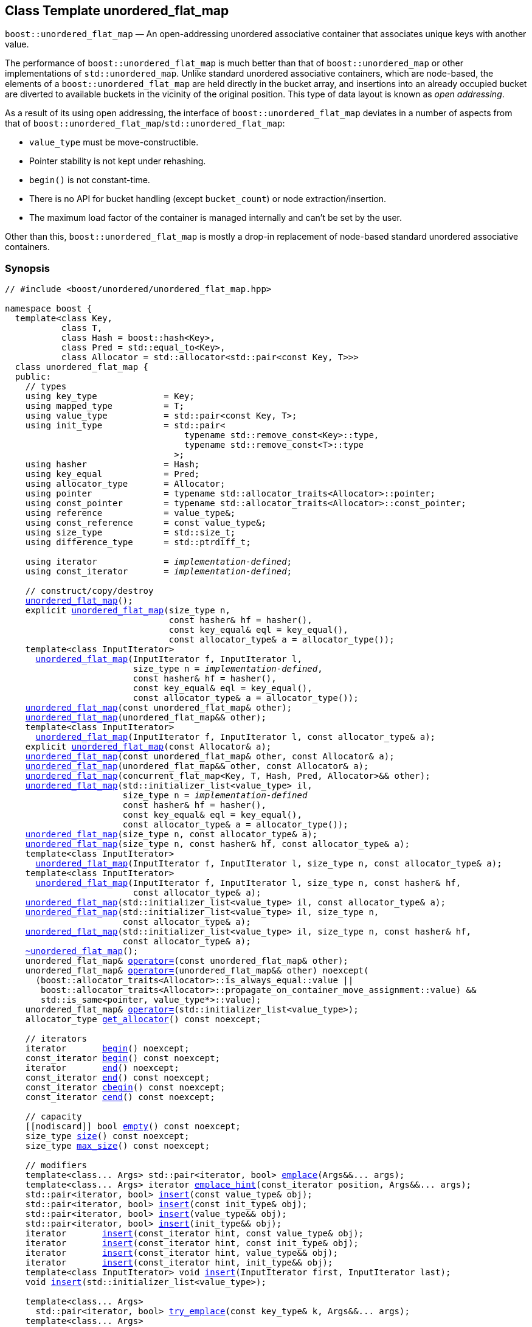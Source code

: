 [#unordered_flat_map]
== Class Template unordered_flat_map

:idprefix: unordered_flat_map_

`boost::unordered_flat_map` — An open-addressing unordered associative container that associates unique keys with another value.

The performance of `boost::unordered_flat_map` is much better than that of `boost::unordered_map`
or other implementations of `std::unordered_map`. Unlike standard unordered associative containers,
which are node-based, the elements of a `boost::unordered_flat_map` are held directly in the bucket
array, and insertions into an already occupied bucket are diverted to available buckets in the
vicinity of the original position. This type of data layout is known as _open addressing_.

As a result of its using open addressing, the interface of `boost::unordered_flat_map` deviates in
a number of aspects from that of `boost::unordered_flat_map`/`std::unordered_flat_map`: 

  - `value_type` must be move-constructible. 
  - Pointer stability is not kept under rehashing.
  - `begin()` is not constant-time.
  - There is no API for bucket handling (except `bucket_count`) or node extraction/insertion.
  - The maximum load factor of the container is managed internally and can't be set by the user.

Other than this, `boost::unordered_flat_map` is mostly a drop-in replacement of node-based standard
unordered associative containers.

=== Synopsis

[listing,subs="+macros,+quotes"]
-----
// #include <boost/unordered/unordered_flat_map.hpp>

namespace boost {
  template<class Key,
           class T,
           class Hash = boost::hash<Key>,
           class Pred = std::equal_to<Key>,
           class Allocator = std::allocator<std::pair<const Key, T>>>
  class unordered_flat_map {
  public:
    // types
    using key_type             = Key;
    using mapped_type          = T;
    using value_type           = std::pair<const Key, T>;
    using init_type            = std::pair<
                                   typename std::remove_const<Key>::type,
                                   typename std::remove_const<T>::type
                                 >;
    using hasher               = Hash;
    using key_equal            = Pred;
    using allocator_type       = Allocator;
    using pointer              = typename std::allocator_traits<Allocator>::pointer;
    using const_pointer        = typename std::allocator_traits<Allocator>::const_pointer;
    using reference            = value_type&;
    using const_reference      = const value_type&;
    using size_type            = std::size_t;
    using difference_type      = std::ptrdiff_t;

    using iterator             = _implementation-defined_;
    using const_iterator       = _implementation-defined_;

    // construct/copy/destroy
    xref:#unordered_flat_map_default_constructor[unordered_flat_map]();
    explicit xref:#unordered_flat_map_bucket_count_constructor[unordered_flat_map](size_type n,
                                const hasher& hf = hasher(),
                                const key_equal& eql = key_equal(),
                                const allocator_type& a = allocator_type());
    template<class InputIterator>
      xref:#unordered_flat_map_iterator_range_constructor[unordered_flat_map](InputIterator f, InputIterator l,
                         size_type n = _implementation-defined_,
                         const hasher& hf = hasher(),
                         const key_equal& eql = key_equal(),
                         const allocator_type& a = allocator_type());
    xref:#unordered_flat_map_copy_constructor[unordered_flat_map](const unordered_flat_map& other);
    xref:#unordered_flat_map_move_constructor[unordered_flat_map](unordered_flat_map&& other);
    template<class InputIterator>
      xref:#unordered_flat_map_iterator_range_constructor_with_allocator[unordered_flat_map](InputIterator f, InputIterator l, const allocator_type& a);
    explicit xref:#unordered_flat_map_allocator_constructor[unordered_flat_map](const Allocator& a);
    xref:#unordered_flat_map_copy_constructor_with_allocator[unordered_flat_map](const unordered_flat_map& other, const Allocator& a);
    xref:#unordered_flat_map_move_constructor_with_allocator[unordered_flat_map](unordered_flat_map&& other, const Allocator& a);
    xref:#unordered_flat_map_move_constructor_from_concurrent_flat_map[unordered_flat_map](concurrent_flat_map<Key, T, Hash, Pred, Allocator>&& other);
    xref:#unordered_flat_map_initializer_list_constructor[unordered_flat_map](std::initializer_list<value_type> il,
                       size_type n = _implementation-defined_
                       const hasher& hf = hasher(),
                       const key_equal& eql = key_equal(),
                       const allocator_type& a = allocator_type());
    xref:#unordered_flat_map_bucket_count_constructor_with_allocator[unordered_flat_map](size_type n, const allocator_type& a);
    xref:#unordered_flat_map_bucket_count_constructor_with_hasher_and_allocator[unordered_flat_map](size_type n, const hasher& hf, const allocator_type& a);
    template<class InputIterator>
      xref:#unordered_flat_map_iterator_range_constructor_with_bucket_count_and_allocator[unordered_flat_map](InputIterator f, InputIterator l, size_type n, const allocator_type& a);
    template<class InputIterator>
      xref:#unordered_flat_map_iterator_range_constructor_with_bucket_count_and_hasher[unordered_flat_map](InputIterator f, InputIterator l, size_type n, const hasher& hf,
                         const allocator_type& a);
    xref:#unordered_flat_map_initializer_list_constructor_with_allocator[unordered_flat_map](std::initializer_list<value_type> il, const allocator_type& a);
    xref:#unordered_flat_map_initializer_list_constructor_with_bucket_count_and_allocator[unordered_flat_map](std::initializer_list<value_type> il, size_type n,
                       const allocator_type& a);
    xref:#unordered_flat_map_initializer_list_constructor_with_bucket_count_and_hasher_and_allocator[unordered_flat_map](std::initializer_list<value_type> il, size_type n, const hasher& hf,
                       const allocator_type& a);
    xref:#unordered_flat_map_destructor[~unordered_flat_map]();
    unordered_flat_map& xref:#unordered_flat_map_copy_assignment[operator++=++](const unordered_flat_map& other);
    unordered_flat_map& xref:#unordered_flat_map_move_assignment[operator++=++](unordered_flat_map&& other) ++noexcept(
      (boost::allocator_traits<Allocator>::is_always_equal::value ||
       boost::allocator_traits<Allocator>::propagate_on_container_move_assignment::value) &&
       std::is_same<pointer, value_type*>::value);++
    unordered_flat_map& xref:#unordered_flat_map_initializer_list_assignment[operator++=++](std::initializer_list<value_type>);
    allocator_type xref:#unordered_flat_map_get_allocator[get_allocator]() const noexcept;

    // iterators
    iterator       xref:#unordered_flat_map_begin[begin]() noexcept;
    const_iterator xref:#unordered_flat_map_begin[begin]() const noexcept;
    iterator       xref:#unordered_flat_map_end[end]() noexcept;
    const_iterator xref:#unordered_flat_map_end[end]() const noexcept;
    const_iterator xref:#unordered_flat_map_cbegin[cbegin]() const noexcept;
    const_iterator xref:#unordered_flat_map_cend[cend]() const noexcept;

    // capacity
    ++[[nodiscard]]++ bool xref:#unordered_flat_map_empty[empty]() const noexcept;
    size_type xref:#unordered_flat_map_size[size]() const noexcept;
    size_type xref:#unordered_flat_map_max_size[max_size]() const noexcept;

    // modifiers
    template<class... Args> std::pair<iterator, bool> xref:#unordered_flat_map_emplace[emplace](Args&&... args);
    template<class... Args> iterator xref:#unordered_flat_map_emplace_hint[emplace_hint](const_iterator position, Args&&... args);
    std::pair<iterator, bool> xref:#unordered_flat_map_copy_insert[insert](const value_type& obj);
    std::pair<iterator, bool> xref:#unordered_flat_map_copy_insert[insert](const init_type& obj);
    std::pair<iterator, bool> xref:#unordered_flat_map_move_insert[insert](value_type&& obj);
    std::pair<iterator, bool> xref:#unordered_flat_map_move_insert[insert](init_type&& obj);
    iterator       xref:#unordered_flat_map_copy_insert_with_hint[insert](const_iterator hint, const value_type& obj);
    iterator       xref:#unordered_flat_map_copy_insert_with_hint[insert](const_iterator hint, const init_type& obj);
    iterator       xref:#unordered_flat_map_move_insert_with_hint[insert](const_iterator hint, value_type&& obj);
    iterator       xref:#unordered_flat_map_copy_insert_with_hint[insert](const_iterator hint, init_type&& obj);
    template<class InputIterator> void xref:#unordered_flat_map_insert_iterator_range[insert](InputIterator first, InputIterator last);
    void xref:#unordered_flat_map_insert_initializer_list[insert](std::initializer_list<value_type>);

    template<class... Args>
      std::pair<iterator, bool> xref:#unordered_flat_map_try_emplace[try_emplace](const key_type& k, Args&&... args);
    template<class... Args>
      std::pair<iterator, bool> xref:#unordered_flat_map_try_emplace[try_emplace](key_type&& k, Args&&... args);
    template<class K, class... Args>
      std::pair<iterator, bool> xref:#unordered_flat_map_try_emplace[try_emplace](K&& k, Args&&... args);
    template<class... Args>
      iterator xref:#unordered_flat_map_try_emplace_with_hint[try_emplace](const_iterator hint, const key_type& k, Args&&... args);
    template<class... Args>
      iterator xref:#unordered_flat_map_try_emplace_with_hint[try_emplace](const_iterator hint, key_type&& k, Args&&... args);
    template<class K, class... Args>
      iterator xref:#unordered_flat_map_try_emplace_with_hint[try_emplace](const_iterator hint, K&& k, Args&&... args);
    template<class M>
      std::pair<iterator, bool> xref:#unordered_flat_map_insert_or_assign[insert_or_assign](const key_type& k, M&& obj);
    template<class M>
      std::pair<iterator, bool> xref:#unordered_flat_map_insert_or_assign[insert_or_assign](key_type&& k, M&& obj);
    template<class K, class M>
      std::pair<iterator, bool> xref:#unordered_flat_map_insert_or_assign[insert_or_assign](K&& k, M&& obj);
    template<class M>
      iterator xref:#unordered_flat_map_insert_or_assign_with_hint[insert_or_assign](const_iterator hint, const key_type& k, M&& obj);
    template<class M>
      iterator xref:#unordered_flat_map_insert_or_assign_with_hint[insert_or_assign](const_iterator hint, key_type&& k, M&& obj);
    template<class K, class M>
      iterator xref:#unordered_flat_map_insert_or_assign_with_hint[insert_or_assign](const_iterator hint, K&& k, M&& obj);

    _convertible-to-iterator_     xref:#unordered_flat_map_erase_by_position[erase](iterator position);
    _convertible-to-iterator_     xref:#unordered_flat_map_erase_by_position[erase](const_iterator position);
    size_type                   xref:#unordered_flat_map_erase_by_key[erase](const key_type& k);
    template<class K> size_type xref:#unordered_flat_map_erase_by_key[erase](K&& k);
    iterator  xref:#unordered_flat_map_erase_range[erase](const_iterator first, const_iterator last);
    void      xref:#unordered_flat_map_swap[swap](unordered_flat_map& other)
      noexcept(boost::allocator_traits<Allocator>::is_always_equal::value ||
               boost::allocator_traits<Allocator>::propagate_on_container_swap::value);
    void      xref:#unordered_flat_map_clear[clear]() noexcept;

    template<class H2, class P2>
      void xref:#unordered_flat_map_merge[merge](unordered_flat_map<Key, T, H2, P2, Allocator>& source);
    template<class H2, class P2>
      void xref:#unordered_flat_map_merge[merge](unordered_flat_map<Key, T, H2, P2, Allocator>&& source);

    // observers
    hasher xref:#unordered_flat_map_hash_function[hash_function]() const;
    key_equal xref:#unordered_flat_map_key_eq[key_eq]() const;

    // map operations
    iterator         xref:#unordered_flat_map_find[find](const key_type& k);
    const_iterator   xref:#unordered_flat_map_find[find](const key_type& k) const;
    template<class K>
      iterator       xref:#unordered_flat_map_find[find](const K& k);
    template<class K>
      const_iterator xref:#unordered_flat_map_find[find](const K& k) const;
    size_type        xref:#unordered_flat_map_count[count](const key_type& k) const;
    template<class K>
      size_type      xref:#unordered_flat_map_count[count](const K& k) const;
    bool             xref:#unordered_flat_map_contains[contains](const key_type& k) const;
    template<class K>
      bool           xref:#unordered_flat_map_contains[contains](const K& k) const;
    std::pair<iterator, iterator>               xref:#unordered_flat_map_equal_range[equal_range](const key_type& k);
    std::pair<const_iterator, const_iterator>   xref:#unordered_flat_map_equal_range[equal_range](const key_type& k) const;
    template<class K>
      std::pair<iterator, iterator>             xref:#unordered_flat_map_equal_range[equal_range](const K& k);
    template<class K>
      std::pair<const_iterator, const_iterator> xref:#unordered_flat_map_equal_range[equal_range](const K& k) const;

    // element access
    mapped_type& xref:#unordered_flat_map_operator[operator[+]+](const key_type& k);
    mapped_type& xref:#unordered_flat_map_operator[operator[+]+](key_type&& k);
    template<class K> mapped_type& xref:#unordered_flat_map_operator[operator[+]+](K&& k);
    mapped_type& xref:#unordered_flat_map_at[at](const key_type& k);
    const mapped_type& xref:#unordered_flat_map_at[at](const key_type& k) const;
    template<class K> mapped_type& xref:#unordered_flat_map_at[at](const K& k);
    template<class K> const mapped_type& xref:#unordered_flat_map_at[at](const K& k) const;

    // bucket interface
    size_type xref:#unordered_flat_map_bucket_count[bucket_count]() const noexcept;

    // hash policy
    float xref:#unordered_flat_map_load_factor[load_factor]() const noexcept;
    float xref:#unordered_flat_map_max_load_factor[max_load_factor]() const noexcept;
    void xref:#unordered_flat_map_set_max_load_factor[max_load_factor](float z);
    size_type xref:#unordered_flat_map_max_load[max_load]() const noexcept;
    void xref:#unordered_flat_map_rehash[rehash](size_type n);
    void xref:#unordered_flat_map_reserve[reserve](size_type n);
  };

  // Deduction Guides
  template<class InputIterator,
           class Hash = boost::hash<xref:#unordered_flat_map_iter_key_type[__iter-key-type__]<InputIterator>>,
           class Pred = std::equal_to<xref:#unordered_flat_map_iter_key_type[__iter-key-type__]<InputIterator>>,
           class Allocator = std::allocator<xref:#unordered_flat_map_iter_to_alloc_type[__iter-to-alloc-type__]<InputIterator>>>
    unordered_flat_map(InputIterator, InputIterator, typename xref:#unordered_flat_map_deduction_guides[__see below__]::size_type = xref:#unordered_flat_map_deduction_guides[__see below__],
                       Hash = Hash(), Pred = Pred(), Allocator = Allocator())
      -> unordered_flat_map<xref:#unordered_flat_map_iter_key_type[__iter-key-type__]<InputIterator>, xref:#unordered_flat_map_iter_mapped_type[__iter-mapped-type__]<InputIterator>, Hash,
                            Pred, Allocator>;

  template<class Key, class T, class Hash = boost::hash<Key>,
           class Pred = std::equal_to<Key>,
           class Allocator = std::allocator<std::pair<const Key, T>>>
    unordered_flat_map(std::initializer_list<std::pair<Key, T>>,
                       typename xref:#unordered_flat_map_deduction_guides[__see below__]::size_type = xref:#unordered_flat_map_deduction_guides[__see below__], Hash = Hash(),
                       Pred = Pred(), Allocator = Allocator())
      -> unordered_flat_map<Key, T, Hash, Pred, Allocator>;

  template<class InputIterator, class Allocator>
    unordered_flat_map(InputIterator, InputIterator, typename xref:#unordered_flat_map_deduction_guides[__see below__]::size_type, Allocator)
      -> unordered_flat_map<xref:#unordered_flat_map_iter_key_type[__iter-key-type__]<InputIterator>, xref:#unordered_flat_map_iter_mapped_type[__iter-mapped-type__]<InputIterator>,
                            boost::hash<xref:#unordered_flat_map_iter_key_type[__iter-key-type__]<InputIterator>>,
                            std::equal_to<xref:#unordered_flat_map_iter_key_type[__iter-key-type__]<InputIterator>>, Allocator>;

  template<class InputIterator, class Allocator>
    unordered_flat_map(InputIterator, InputIterator, Allocator)
      -> unordered_flat_map<xref:#unordered_flat_map_iter_key_type[__iter-key-type__]<InputIterator>, xref:#unordered_flat_map_iter_mapped_type[__iter-mapped-type__]<InputIterator>,
                            boost::hash<xref:#unordered_flat_map_iter_key_type[__iter-key-type__]<InputIterator>>,
                            std::equal_to<xref:#unordered_flat_map_iter_key_type[__iter-key-type__]<InputIterator>>, Allocator>;

  template<class InputIterator, class Hash, class Allocator>
    unordered_flat_map(InputIterator, InputIterator, typename xref:#unordered_flat_map_deduction_guides[__see below__]::size_type, Hash,
                       Allocator)
      -> unordered_flat_map<xref:#unordered_flat_map_iter_key_type[__iter-key-type__]<InputIterator>, xref:#unordered_flat_map_iter_mapped_type[__iter-mapped-type__]<InputIterator>, Hash,
                            std::equal_to<xref:#unordered_flat_map_iter_key_type[__iter-key-type__]<InputIterator>>, Allocator>;

  template<class Key, class T, class Allocator>
    unordered_flat_map(std::initializer_list<std::pair<Key, T>>, typename xref:#unordered_flat_map_deduction_guides[__see below__]::size_type,
                       Allocator)
      -> unordered_flat_map<Key, T, boost::hash<Key>, std::equal_to<Key>, Allocator>;

  template<class Key, class T, class Allocator>
    unordered_flat_map(std::initializer_list<std::pair<Key, T>>, Allocator)
      -> unordered_flat_map<Key, T, boost::hash<Key>, std::equal_to<Key>, Allocator>;

  template<class Key, class T, class Hash, class Allocator>
    unordered_flat_map(std::initializer_list<std::pair<Key, T>>, typename xref:#unordered_flat_map_deduction_guides[__see below__]::size_type,
                       Hash, Allocator)
      -> unordered_flat_map<Key, T, Hash, std::equal_to<Key>, Allocator>;

  // Equality Comparisons
  template<class Key, class T, class Hash, class Pred, class Alloc>
    bool xref:#unordered_flat_map_operator_2[operator==](const unordered_flat_map<Key, T, Hash, Pred, Alloc>& x,
                    const unordered_flat_map<Key, T, Hash, Pred, Alloc>& y);

  template<class Key, class T, class Hash, class Pred, class Alloc>
    bool xref:#unordered_flat_map_operator_3[operator!=](const unordered_flat_map<Key, T, Hash, Pred, Alloc>& x,
                    const unordered_flat_map<Key, T, Hash, Pred, Alloc>& y);

  // swap
  template<class Key, class T, class Hash, class Pred, class Alloc>
    void xref:#unordered_flat_map_swap_2[swap](unordered_flat_map<Key, T, Hash, Pred, Alloc>& x,
              unordered_flat_map<Key, T, Hash, Pred, Alloc>& y)
      noexcept(noexcept(x.swap(y)));

  // Erasure
  template<class K, class T, class H, class P, class A, class Predicate>
    typename unordered_flat_map<K, T, H, P, A>::size_type
       xref:#unordered_flat_map_erase_if[erase_if](unordered_flat_map<K, T, H, P, A>& c, Predicate pred);
}
-----

---

=== Description

*Template Parameters*

[cols="1,1"]
|===

|_Key_
.2+|`Key` and `T` must be https://en.cppreference.com/w/cpp/named_req/MoveConstructible[MoveConstructible^].
`std::pair<const Key, T>` must be https://en.cppreference.com/w/cpp/named_req/EmplaceConstructible[EmplaceConstructible^]
into the container from any `std::pair` object convertible to it, and it also must be
https://en.cppreference.com/w/cpp/named_req/Erasable[Erasable^] from the container.

|_T_

|_Hash_
|A unary function object type that acts a hash function for a `Key`. It takes a single argument of type `Key` and returns a value of type `std::size_t`.

|_Pred_
|A binary function object that induces an equivalence relation on values of type `Key`. It takes two arguments of type `Key` and returns a value of type `bool`.

|_Allocator_
|An allocator whose value type is the same as the container's value type.
Allocators using https://en.cppreference.com/w/cpp/named_req/Allocator#Fancy_pointers[fancy pointers] are supported.

|===

The elements of the container are held into an internal _bucket array_. An element is inserted into a bucket determined by its
hash code, but if the bucket is already occupied (a _collision_), an available one in the vicinity of the
original position is used.

The size of the bucket array can be automatically increased by a call to `insert`/`emplace`, or as a result of calling
`rehash`/`reserve`. The _load factor_ of the container (number of elements divided by number of buckets) is never
greater than `max_load_factor()`, except possibly for small sizes where the implementation may decide to
allow for higher loads.

If `xref:hash_traits_hash_is_avalanching[hash_is_avalanching]<Hash>::value` is `true`, the hash function
is used as-is; otherwise, a bit-mixing post-processing stage is added to increase the quality of hashing
at the expense of extra computational cost.

---

=== Typedefs

[source,c++,subs=+quotes]
----
typedef _implementation-defined_ iterator;
----

An iterator whose value type is `value_type`.

The iterator category is at least a forward iterator.

Convertible to `const_iterator`.

---

[source,c++,subs=+quotes]
----
typedef _implementation-defined_ const_iterator;
----

A constant iterator whose value type is `value_type`.

The iterator category is at least a forward iterator.

=== Constructors

==== Default Constructor
```c++
unordered_flat_map();
```

Constructs an empty container using `hasher()` as the hash function,
`key_equal()` as the key equality predicate and `allocator_type()` as the allocator.

[horizontal]
Postconditions:;; `size() == 0`
Requires:;; If the defaults are used, `hasher`, `key_equal` and `allocator_type` need to be https://en.cppreference.com/w/cpp/named_req/DefaultConstructible[DefaultConstructible^].

---

==== Bucket Count Constructor
```c++
explicit unordered_flat_map(size_type n,
                            const hasher& hf = hasher(),
                            const key_equal& eql = key_equal(),
                            const allocator_type& a = allocator_type());
```

Constructs an empty container with at least `n` buckets, using `hf` as the hash
function, `eql` as the key equality predicate, and `a` as the allocator.

[horizontal]
Postconditions:;; `size() == 0`
Requires:;; If the defaults are used, `hasher`, `key_equal` and `allocator_type` need to be https://en.cppreference.com/w/cpp/named_req/DefaultConstructible[DefaultConstructible^].

---

==== Iterator Range Constructor
[source,c++,subs="+quotes"]
----
template<class InputIterator>
  unordered_flat_map(InputIterator f, InputIterator l,
                     size_type n = _implementation-defined_,
                     const hasher& hf = hasher(),
                     const key_equal& eql = key_equal(),
                     const allocator_type& a = allocator_type());
----

Constructs an empty container with at least `n` buckets, using `hf` as the hash function, `eql` as the key equality predicate and `a` as the allocator, and inserts the elements from `[f, l)` into it.

[horizontal]
Requires:;; If the defaults are used, `hasher`, `key_equal` and `allocator_type` need to be https://en.cppreference.com/w/cpp/named_req/DefaultConstructible[DefaultConstructible^].

---

==== Copy Constructor
```c++
unordered_flat_map(unordered_flat_map const& other);
```

The copy constructor. Copies the contained elements, hash function, predicate and allocator.

If `Allocator::select_on_container_copy_construction` exists and has the right signature, the allocator will be constructed from its result.

[horizontal]
Requires:;; `value_type` is copy constructible

---

==== Move Constructor
```c++
unordered_flat_map(unordered_flat_map&& other);
```

The move constructor. The internal bucket array of `other` is transferred directly to the new container.
The hash function, predicate and allocator are moved-constructed from `other`.

---

==== Iterator Range Constructor with Allocator
```c++
template<class InputIterator>
  unordered_flat_map(InputIterator f, InputIterator l, const allocator_type& a);
```

Constructs an empty container using `a` as the allocator, with the default hash function and key equality predicate and inserts the elements from `[f, l)` into it.

[horizontal]
Requires:;; `hasher`, `key_equal` need to be https://en.cppreference.com/w/cpp/named_req/DefaultConstructible[DefaultConstructible^].

---

==== Allocator Constructor
```c++
explicit unordered_flat_map(Allocator const& a);
```

Constructs an empty container, using allocator `a`.

---

==== Copy Constructor with Allocator
```c++
unordered_flat_map(unordered_flat_map const& other, Allocator const& a);
```

Constructs a container, copying ``other``'s contained elements, hash function, and predicate, but using allocator `a`.

---

==== Move Constructor with Allocator
```c++
unordered_flat_map(unordered_flat_map&& other, Allocator const& a);
```

If `a == other.get_allocator()`, the elements of `other` are transferred directly to the new container;
otherwise, elements are moved-constructed from those of `other`. The hash function and predicate are moved-constructed
from `other`, and the allocator is copy-constructed from `a`.

---

==== Move Constructor from concurrent_flat_map

```c++
unordered_flat_map(concurrent_flat_map<Key, T, Hash, Pred, Allocator>&& other);
```

Move construction from a xref:#concurrent_flat_map[`concurrent_flat_map`].
The internal bucket array of `other` is transferred directly to the new container.
The hash function, predicate and allocator are moved-constructed from `other`.

[horizontal]
Complexity:;; Constant time.
Concurrency:;; Blocking on `other`.

---

==== Initializer List Constructor
[source,c++,subs="+quotes"]
----
unordered_flat_map(std::initializer_list<value_type> il,
              size_type n = _implementation-defined_
              const hasher& hf = hasher(),
              const key_equal& eql = key_equal(),
              const allocator_type& a = allocator_type());
----

Constructs an empty container with at least `n` buckets, using `hf` as the hash function, `eql` as the key equality predicate and `a`, and inserts the elements from `il` into it.

[horizontal]
Requires:;; If the defaults are used, `hasher`, `key_equal` and `allocator_type` need to be https://en.cppreference.com/w/cpp/named_req/DefaultConstructible[DefaultConstructible^].

---

==== Bucket Count Constructor with Allocator
```c++
unordered_flat_map(size_type n, allocator_type const& a);
```

Constructs an empty container with at least `n` buckets, using `hf` as the hash function, the default hash function and key equality predicate and `a` as the allocator.

[horizontal]
Postconditions:;; `size() == 0`
Requires:;; `hasher` and `key_equal` need to be https://en.cppreference.com/w/cpp/named_req/DefaultConstructible[DefaultConstructible^].

---

==== Bucket Count Constructor with Hasher and Allocator
```c++
unordered_flat_map(size_type n, hasher const& hf, allocator_type const& a);
```

Constructs an empty container with at least `n` buckets, using `hf` as the hash function, the default key equality predicate and `a` as the allocator.

[horizontal]
Postconditions:;; `size() == 0`
Requires:;; `key_equal` needs to be https://en.cppreference.com/w/cpp/named_req/DefaultConstructible[DefaultConstructible^].

---

==== Iterator Range Constructor with Bucket Count and Allocator
[source,c++,subs="+quotes"]
----
template<class InputIterator>
  unordered_flat_map(InputIterator f, InputIterator l, size_type n, const allocator_type& a);
----

Constructs an empty container with at least `n` buckets, using `a` as the allocator and default hash function and key equality predicate, and inserts the elements from `[f, l)` into it.

[horizontal]
Requires:;; `hasher`, `key_equal` need to be https://en.cppreference.com/w/cpp/named_req/DefaultConstructible[DefaultConstructible^].

---

==== Iterator Range Constructor with Bucket Count and Hasher
[source,c++,subs="+quotes"]
----
    template<class InputIterator>
      unordered_flat_map(InputIterator f, InputIterator l, size_type n, const hasher& hf,
                         const allocator_type& a);
----

Constructs an empty container with at least `n` buckets, using `hf` as the hash function, `a` as the allocator, with the default key equality predicate, and inserts the elements from `[f, l)` into it.

[horizontal]
Requires:;; `key_equal` needs to be https://en.cppreference.com/w/cpp/named_req/DefaultConstructible[DefaultConstructible^].

---

==== initializer_list Constructor with Allocator

```c++
unordered_flat_map(std::initializer_list<value_type> il, const allocator_type& a);
```

Constructs an empty container using `a` and default hash function and key equality predicate, and inserts the elements from `il` into it.

[horizontal]
Requires:;; `hasher` and `key_equal` need to be https://en.cppreference.com/w/cpp/named_req/DefaultConstructible[DefaultConstructible^].

---

==== initializer_list Constructor with Bucket Count and Allocator

```c++
unordered_flat_map(std::initializer_list<value_type> il, size_type n, const allocator_type& a);
```

Constructs an empty container with at least `n` buckets, using `a` and default hash function and key equality predicate, and inserts the elements from `il` into it.

[horizontal]
Requires:;; `hasher` and `key_equal` need to be https://en.cppreference.com/w/cpp/named_req/DefaultConstructible[DefaultConstructible^].

---

==== initializer_list Constructor with Bucket Count and Hasher and Allocator

```c++
unordered_flat_map(std::initializer_list<value_type> il, size_type n, const hasher& hf,
                   const allocator_type& a);
```

Constructs an empty container with at least `n` buckets, using `hf` as the hash function, `a` as the allocator and default key equality predicate,and inserts the elements from `il` into it.

[horizontal]
Requires:;; `key_equal` needs to be https://en.cppreference.com/w/cpp/named_req/DefaultConstructible[DefaultConstructible^].

---

=== Destructor

```c++
~unordered_flat_map();
```

[horizontal]
Note:;; The destructor is applied to every element, and all memory is deallocated

---

=== Assignment

==== Copy Assignment

```c++
unordered_flat_map& operator=(unordered_flat_map const& other);
```

The assignment operator. Destroys previously existing elements, copy-assigns the hash function and predicate from `other`, 
copy-assigns the allocator from `other` if `Alloc::propagate_on_container_copy_assignment` exists and `Alloc::propagate_on_container_copy_assignment::value` is `true`,
and finally inserts copies of the elements of `other`.

[horizontal]
Requires:;; `value_type` is https://en.cppreference.com/w/cpp/named_req/CopyInsertable[CopyInsertable^]

---

==== Move Assignment
```c++
unordered_flat_map& operator=(unordered_flat_map&& other)
  noexcept((boost::allocator_traits<Allocator>::is_always_equal::value ||
            boost::allocator_traits<Allocator>::propagate_on_container_move_assignment::value) &&
            std::is_same<pointer, value_type*>::value);
```
The move assignment operator. Destroys previously existing elements, swaps the hash function and predicate from `other`,
and move-assigns the allocator from `other` if `Alloc::propagate_on_container_move_assignment` exists and `Alloc::propagate_on_container_move_assignment::value` is `true`.
If at this point the allocator is equal to `other.get_allocator()`, the internal bucket array of `other` is transferred directly to the new container;
otherwise, inserts move-constructed copies of the elements of `other`.

---

==== Initializer List Assignment
```c++
unordered_flat_map& operator=(std::initializer_list<value_type> il);
```

Assign from values in initializer list. All previously existing elements are destroyed.

[horizontal]
Requires:;; `value_type` is https://en.cppreference.com/w/cpp/named_req/CopyInsertable[CopyInsertable^]

=== Iterators

==== begin
```c++
iterator begin() noexcept;
const_iterator begin() const noexcept;
```

[horizontal]
Returns:;; An iterator referring to the first element of the container, or if the container is empty the past-the-end value for the container.
Complexity:;; O(`bucket_count()`)

---

==== end
```c++
iterator end() noexcept;
const_iterator end() const noexcept;
```

[horizontal]
Returns:;; An iterator which refers to the past-the-end value for the container.

---

==== cbegin
```c++
const_iterator cbegin() const noexcept;
```

[horizontal]
Returns:;; A `const_iterator` referring to the first element of the container, or if the container is empty the past-the-end value for the container.
Complexity:;; O(`bucket_count()`)

---

==== cend
```c++
const_iterator cend() const noexcept;
```

[horizontal]
Returns:;; A `const_iterator` which refers to the past-the-end value for the container.

---

=== Size and Capacity

==== empty

```c++
[[nodiscard]] bool empty() const noexcept;
```

[horizontal]
Returns:;; `size() == 0`

---

==== size

```c++
size_type size() const noexcept;
```

[horizontal]
Returns:;; `std::distance(begin(), end())`

---

==== max_size

```c++
size_type max_size() const noexcept;
```

[horizontal]
Returns:;; `size()` of the largest possible container.

---

=== Modifiers

==== emplace
```c++
template<class... Args> std::pair<iterator, bool> emplace(Args&&... args);
```

Inserts an object, constructed with the arguments `args`, in the container if and only if there is no element in the container with an equivalent key.

[horizontal]
Requires:;; `value_type` is constructible from `args`.
Returns:;; The `bool` component of the return type is `true` if an insert took place. +
+
If an insert took place, then the iterator points to the newly inserted element. Otherwise, it points to the element with equivalent key.
Throws:;; If an exception is thrown by an operation other than a call to `hasher` the function has no effect.
Notes:;; Can invalidate iterators, pointers and references, but only if the insert causes the load to be greater than the maximum load. +

---

==== emplace_hint
```c++
    template<class... Args> iterator emplace_hint(const_iterator position, Args&&... args);
```

Inserts an object, constructed with the arguments `args`, in the container if and only if there is no element in the container with an equivalent key.

`position` is a suggestion to where the element should be inserted. This implementation ignores it.

[horizontal]
Requires:;; `value_type` is constructible from `args`.
Returns:;; The `bool` component of the return type is `true` if an insert took place. +
+
If an insert took place, then the iterator points to the newly inserted element. Otherwise, it points to the element with equivalent key.
Throws:;; If an exception is thrown by an operation other than a call to `hasher` the function has no effect.
Notes:;; Can invalidate iterators, pointers and references, but only if the insert causes the load to be greater than the maximum load. +

---

==== Copy Insert
```c++
std::pair<iterator, bool> insert(const value_type& obj);
std::pair<iterator, bool> insert(const init_type& obj);
```

Inserts `obj` in the container if and only if there is no element in the container with an equivalent key.

[horizontal]
Requires:;; `value_type` is https://en.cppreference.com/w/cpp/named_req/CopyInsertable[CopyInsertable^].
Returns:;; The `bool` component of the return type is `true` if an insert took place. +
+
If an insert took place, then the iterator points to the newly inserted element. Otherwise, it points to the element with equivalent key.
Throws:;; If an exception is thrown by an operation other than a call to `hasher` the function has no effect.
Notes:;; Can invalidate iterators, pointers and references, but only if the insert causes the load to be greater than the maximum load. +
+
A call of the form `insert(x)`, where `x` is equally convertible to both `const value_type&` and `const init_type&`, is not ambiguous and selects the `init_type` overload.

---

==== Move Insert
```c++
std::pair<iterator, bool> insert(value_type&& obj);
std::pair<iterator, bool> insert(init_type&& obj);
```

Inserts `obj` in the container if and only if there is no element in the container with an equivalent key.

[horizontal]
Requires:;; `value_type` is https://en.cppreference.com/w/cpp/named_req/MoveInsertable[MoveInsertable^].
Returns:;; The `bool` component of the return type is `true` if an insert took place. +
+
If an insert took place, then the iterator points to the newly inserted element. Otherwise, it points to the element with equivalent key.
Throws:;; If an exception is thrown by an operation other than a call to `hasher` the function has no effect.
Notes:;; Can invalidate iterators, pointers and references, but only if the insert causes the load to be greater than the maximum load. +
+
A call of the form `insert(x)`, where `x` is equally convertible to both `value_type&&` and `init_type&&`, is not ambiguous and selects the `init_type` overload.

---

==== Copy Insert with Hint
```c++
iterator insert(const_iterator hint, const value_type& obj);
iterator insert(const_iterator hint, const init_type& obj);
```
Inserts `obj` in the container if and only if there is no element in the container with an equivalent key.

`hint` is a suggestion to where the element should be inserted. This implementation ignores it.

[horizontal]
Requires:;; `value_type` is https://en.cppreference.com/w/cpp/named_req/CopyInsertable[CopyInsertable^].
Returns:;; The `bool` component of the return type is `true` if an insert took place. +
+
If an insert took place, then the iterator points to the newly inserted element. Otherwise, it points to the element with equivalent key.
Throws:;; If an exception is thrown by an operation other than a call to `hasher` the function has no effect.
Notes:;; Can invalidate iterators, pointers and references, but only if the insert causes the load to be greater than the maximum load. +
+
A call of the form `insert(hint, x)`, where `x` is equally convertible to both `const value_type&` and `const init_type&`, is not ambiguous and selects the `init_type` overload.

---

==== Move Insert with Hint
```c++
iterator insert(const_iterator hint, value_type&& obj);
iterator insert(const_iterator hint, init_type&& obj);
```

Inserts `obj` in the container if and only if there is no element in the container with an equivalent key.

`hint` is a suggestion to where the element should be inserted. This implementation ignores it.

[horizontal]
Requires:;; `value_type` is https://en.cppreference.com/w/cpp/named_req/MoveInsertable[MoveInsertable^].
Returns:;; The `bool` component of the return type is `true` if an insert took place. +
+
If an insert took place, then the iterator points to the newly inserted element. Otherwise, it points to the element with equivalent key.
Throws:;; If an exception is thrown by an operation other than a call to `hasher` the function has no effect.
Notes:;; Can invalidate iterators, pointers and references, but only if the insert causes the load to be greater than the maximum load. +
+
A call of the form `insert(hint, x)`, where `x` is equally convertible to both `value_type&&` and `init_type&&`, is not ambiguous and selects the `init_type` overload.

---

==== Insert Iterator Range
```c++
template<class InputIterator> void insert(InputIterator first, InputIterator last);
```

Inserts a range of elements into the container. Elements are inserted if and only if there is no element in the container with an equivalent key.

[horizontal]
Requires:;; `value_type` is https://en.cppreference.com/w/cpp/named_req/EmplaceConstructible[EmplaceConstructible^] into the container from `*first`.
Throws:;; When inserting a single element, if an exception is thrown by an operation other than a call to `hasher` the function has no effect.
Notes:;; Can invalidate iterators, pointers and references, but only if the insert causes the load to be greater than the maximum load.

---

==== Insert Initializer List
```c++
void insert(std::initializer_list<value_type>);
```

Inserts a range of elements into the container. Elements are inserted if and only if there is no element in the container with an equivalent key.

[horizontal]
Requires:;; `value_type` is https://en.cppreference.com/w/cpp/named_req/CopyInsertable[CopyInsertable^] into the container.
Throws:;; When inserting a single element, if an exception is thrown by an operation other than a call to `hasher` the function has no effect.
Notes:;; Can invalidate iterators, pointers and references, but only if the insert causes the load to be greater than the maximum load.

---

==== try_emplace
```c++
template<class... Args>
  std::pair<iterator, bool> try_emplace(const key_type& k, Args&&... args);
template<class... Args>
  std::pair<iterator, bool> try_emplace(key_type&& k, Args&&... args);
template<class K, class... Args>
  std::pair<iterator, bool> try_emplace(K&& k, Args&&... args);
```

Inserts a new element into the container if there is no existing element with key `k` contained within it.

If there is an existing element with key `k` this function does nothing.

[horizontal]
Returns:;; The `bool` component of the return type is `true` if an insert took place. +
+
If an insert took place, then the iterator points to the newly inserted element. Otherwise, it points to the element with equivalent key.
Throws:;; If an exception is thrown by an operation other than a call to `hasher` the function has no effect.
Notes:;; This function is similiar to xref:#unordered_flat_map_emplace[emplace], with the difference that no `value_type` is constructed
if there is an element with an equivalent key; otherwise, the construction is of the form: +
+
--
```c++
// first two overloads
value_type(std::piecewise_construct,
           std::forward_as_tuple(std::forward<Key>(k)),
           std::forward_as_tuple(std::forward<Args>(args)...))

// third overload
value_type(std::piecewise_construct,
           std::forward_as_tuple(std::forward<K>(k)),
           std::forward_as_tuple(std::forward<Args>(args)...))
```

unlike xref:#unordered_flat_map_emplace[emplace], which simply forwards all arguments to ``value_type``'s constructor.

Can invalidate iterators pointers and references, but only if the insert causes the load to be greater than the maximum load.

The `template<class K, class\... Args>` overload only participates in overload resolution if `Hash::is_transparent` and `Pred::is_transparent` are valid member typedefs and neither `iterator` nor `const_iterator` are implicitly convertible from `K`. The library assumes that `Hash` is callable with both `K` and `Key` and that `Pred` is transparent. This enables heterogeneous lookup which avoids the cost of instantiating an instance of the `Key` type.

--

---

==== try_emplace with Hint
```c++
template<class... Args>
  iterator try_emplace(const_iterator hint, const key_type& k, Args&&... args);
template<class... Args>
  iterator try_emplace(const_iterator hint, key_type&& k, Args&&... args);
template<class K, class... Args>
  iterator try_emplace(const_iterator hint, K&& k, Args&&... args);
```

Inserts a new element into the container if there is no existing element with key `k` contained within it.

If there is an existing element with key `k` this function does nothing.

`hint` is a suggestion to where the element should be inserted.  This implementation ignores it.

[horizontal]
Returns:;; If an insert took place, then the iterator points to the newly inserted element. Otherwise, it points to the element with equivalent key.
Throws:;; If an exception is thrown by an operation other than a call to `hasher` the function has no effect.
Notes:;; This function is similiar to xref:#unordered_flat_map_emplace_hint[emplace_hint], with the difference that no `value_type` is constructed
if there is an element with an equivalent key; otherwise, the construction is of the form: +
+
--
```c++
// first two overloads
value_type(std::piecewise_construct,
           std::forward_as_tuple(std::forward<Key>(k)),
           std::forward_as_tuple(std::forward<Args>(args)...))

// third overload
value_type(std::piecewise_construct,
           std::forward_as_tuple(std::forward<K>(k)),
           std::forward_as_tuple(std::forward<Args>(args)...))
```

unlike xref:#unordered_flat_map_emplace_hint[emplace_hint], which simply forwards all arguments to ``value_type``'s constructor.

Can invalidate iterators pointers and references, but only if the insert causes the load to be greater than the maximum load.

The `template<class K, class\... Args>` overload only participates in overload resolution if `Hash::is_transparent` and `Pred::is_transparent` are valid member typedefs and neither `iterator` nor `const_iterator` are implicitly convertible from `K`. The library assumes that `Hash` is callable with both `K` and `Key` and that `Pred` is transparent. This enables heterogeneous lookup which avoids the cost of instantiating an instance of the `Key` type.

--

---

==== insert_or_assign
```c++
template<class M>
  std::pair<iterator, bool> insert_or_assign(const key_type& k, M&& obj);
template<class M>
  std::pair<iterator, bool> insert_or_assign(key_type&& k, M&& obj);
template<class K, class M>
  std::pair<iterator, bool> insert_or_assign(K&& k, M&& obj);
```

Inserts a new element into the container or updates an existing one by assigning to the contained value.

If there is an element with key `k`, then it is updated by assigning `std::forward<M>(obj)`.

If there is no such element, it is added to the container as:
```c++
// first two overloads
value_type(std::piecewise_construct,
           std::forward_as_tuple(std::forward<Key>(k)),
           std::forward_as_tuple(std::forward<M>(obj)))

// third overload
value_type(std::piecewise_construct,
           std::forward_as_tuple(std::forward<K>(k)),
           std::forward_as_tuple(std::forward<M>(obj)))
```

[horizontal]
Returns:;; The `bool` component of the return type is `true` if an insert took place. +
+
If an insert took place, then the iterator points to the newly inserted element. Otherwise, it points to the element with equivalent key.
Throws:;; If an exception is thrown by an operation other than a call to `hasher` the function has no effect.
Notes:;; Can invalidate iterators pointers and references, but only if the insert causes the load to be greater than the maximum load.  +
+
The `template<class K, class M>` only participates in overload resolution if `Hash::is_transparent` and `Pred::is_transparent` are valid member typedefs. The library assumes that `Hash` is callable with both `K` and `Key` and that `Pred` is transparent. This enables heterogeneous lookup which avoids the cost of instantiating an instance of the `Key` type.

---

==== insert_or_assign with Hint
```c++
template<class M>
  iterator insert_or_assign(const_iterator hint, const key_type& k, M&& obj);
template<class M>
  iterator insert_or_assign(const_iterator hint, key_type&& k, M&& obj);
template<class K, class M>
  iterator insert_or_assign(const_iterator hint, K&& k, M&& obj);
```

Inserts a new element into the container or updates an existing one by assigning to the contained value.

If there is an element with key `k`, then it is updated by assigning `std::forward<M>(obj)`.

If there is no such element, it is added to the container as:
```c++
// first two overloads
value_type(std::piecewise_construct,
           std::forward_as_tuple(std::forward<Key>(k)),
           std::forward_as_tuple(std::forward<M>(obj)))

// third overload
value_type(std::piecewise_construct,
           std::forward_as_tuple(std::forward<K>(k)),
           std::forward_as_tuple(std::forward<M>(obj)))
```

`hint` is a suggestion to where the element should be inserted. This implementation ignores it.

[horizontal]
Returns:;; If an insert took place, then the iterator points to the newly inserted element. Otherwise, it points to the element with equivalent key.
Throws:;; If an exception is thrown by an operation other than a call to `hasher` the function has no effect.
Notes:;; Can invalidate iterators, pointers and references, but only if the insert causes the load to be greater than the maximum load. +
+
The `template<class K, class M>` only participates in overload resolution if `Hash::is_transparent` and `Pred::is_transparent` are valid member typedefs. The library assumes that `Hash` is callable with both `K` and `Key` and that `Pred` is transparent. This enables heterogeneous lookup which avoids the cost of instantiating an instance of the `Key` type.

---


==== Erase by Position

[source,c++,subs=+quotes]
----
_convertible-to-iterator_ erase(iterator position);
_convertible-to-iterator_ erase(const_iterator position);
----

Erase the element pointed to by `position`.

[horizontal]
Returns:;; An opaque object implicitly convertible to the `iterator` or `const_iterator`
immediately following `position` prior to the erasure.
Throws:;; Nothing.
Notes:;; The opaque object returned must only be discarded or immediately converted to `iterator` or `const_iterator`.

---

==== Erase by Key
```c++
size_type erase(const key_type& k);
template<class K> size_type erase(K&& k);
```

Erase all elements with key equivalent to `k`.

[horizontal]
Returns:;; The number of elements erased.
Throws:;; Only throws an exception if it is thrown by `hasher` or `key_equal`.
Notes:;; The `template<class K>` overload only participates in overload resolution if `Hash::is_transparent` and `Pred::is_transparent` are valid member typedefs and neither `iterator` nor `const_iterator` are implicitly convertible from `K`. The library assumes that `Hash` is callable with both `K` and `Key` and that `Pred` is transparent. This enables heterogeneous lookup which avoids the cost of instantiating an instance of the `Key` type.

---

==== Erase Range

```c++
iterator erase(const_iterator first, const_iterator last);
```

Erases the elements in the range from `first` to `last`.

[horizontal]
Returns:;; The iterator following the erased elements - i.e. `last`.
Throws:;; Nothing in this implementation (neither the `hasher` nor the `key_equal` objects are called).

---

==== swap
```c++
void swap(unordered_flat_map& other)
  noexcept(boost::allocator_traits<Allocator>::is_always_equal::value ||
           boost::allocator_traits<Allocator>::propagate_on_container_swap::value);
```

Swaps the contents of the container with the parameter.

If `Allocator::propagate_on_container_swap` is declared and `Allocator::propagate_on_container_swap::value` is `true` then the containers' allocators are swapped. Otherwise, swapping with unequal allocators results in undefined behavior.

[horizontal]
Throws:;; Nothing unless `key_equal` or `hasher` throw on swapping.

---

==== clear
```c++
void clear() noexcept;
```

Erases all elements in the container.

[horizontal]
Postconditions:;; `size() == 0`, `max_load() >= max_load_factor() * bucket_count()`

---

==== merge
```c++
template<class H2, class P2>
  void merge(unordered_flat_map<Key, T, H2, P2, Allocator>& source);
template<class H2, class P2>
  void merge(unordered_flat_map<Key, T, H2, P2, Allocator>&& source);
```

Move-inserts all the elements from `source` whose key is not already present in `*this`, and erases them from `source`.

---

=== Observers

==== get_allocator
```
allocator_type get_allocator() const noexcept;
```

[horizontal]
Returns:;; The container's allocator.

---

==== hash_function
```
hasher hash_function() const;
```

[horizontal]
Returns:;; The container's hash function.

---

==== key_eq
```
key_equal key_eq() const;
```

[horizontal]
Returns:;; The container's key equality predicate

---

=== Lookup

==== find
```c++
iterator         find(const key_type& k);
const_iterator   find(const key_type& k) const;
template<class K>
  iterator       find(const K& k);

```

[horizontal]
Returns:;; An iterator pointing to an element with key equivalent to `k`, or `end()` if no such element exists.
Notes:;; The `template<class K>` overloads only participate in overload resolution if `Hash::is_transparent` and `Pred::is_transparent` are valid member typedefs. The library assumes that `Hash` is callable with both `K` and `Key` and that `Pred` is transparent. This enables heterogeneous lookup which avoids the cost of instantiating an instance of the `Key` type.

---

==== count
```c++
size_type        count(const key_type& k) const;
template<class K>
  size_type      count(const K& k) const;
```

[horizontal]
Returns:;; The number of elements with key equivalent to `k`.
Notes:;; The `template<class K>` overload only participates in overload resolution if `Hash::is_transparent` and `Pred::is_transparent` are valid member typedefs. The library assumes that `Hash` is callable with both `K` and `Key` and that `Pred` is transparent. This enables heterogeneous lookup which avoids the cost of instantiating an instance of the `Key` type.

---

==== contains
```c++
bool             contains(const key_type& k) const;
template<class K>
  bool           contains(const K& k) const;
```

[horizontal]
Returns:;; A boolean indicating whether or not there is an element with key equal to `key` in the container
Notes:;; The `template<class K>` overload only participates in overload resolution if `Hash::is_transparent` and `Pred::is_transparent` are valid member typedefs. The library assumes that `Hash` is callable with both `K` and `Key` and that `Pred` is transparent. This enables heterogeneous lookup which avoids the cost of instantiating an instance of the `Key` type.

---

==== equal_range
```c++
std::pair<iterator, iterator>               equal_range(const key_type& k);
std::pair<const_iterator, const_iterator>   equal_range(const key_type& k) const;
template<class K>
  std::pair<iterator, iterator>             equal_range(const K& k);
template<class K>
  std::pair<const_iterator, const_iterator> equal_range(const K& k) const;
```

[horizontal]
Returns:;; A range containing all elements with key equivalent to `k`. If the container doesn't contain any such elements, returns `std::make_pair(b.end(), b.end())`.
Notes:;; The `template<class K>` overloads only participate in overload resolution if `Hash::is_transparent` and `Pred::is_transparent` are valid member typedefs. The library assumes that `Hash` is callable with both `K` and `Key` and that `Pred` is transparent. This enables heterogeneous lookup which avoids the cost of instantiating an instance of the `Key` type.

---

==== operator++[++++]++
```c++
mapped_type& operator[](const key_type& k);
mapped_type& operator[](key_type&& k);
template<class K> mapped_type& operator[](K&& k);
```

[horizontal]
Effects:;; If the container does not already contain an element with a key equivalent to `k`, inserts the value `std::pair<key_type const, mapped_type>(k, mapped_type())`.
Returns:;; A reference to `x.second` where `x` is the element already in the container, or the newly inserted element with a key equivalent to `k`.
Throws:;; If an exception is thrown by an operation other than a call to `hasher` the function has no effect.
Notes:;; Can invalidate iterators, pointers and references, but only if the insert causes the load to be greater than the maximum load. +
+
The `template<class K>` overload only participates in overload resolution if `Hash::is_transparent` and `Pred::is_transparent` are valid member typedefs. The library assumes that `Hash` is callable with both `K` and `Key` and that `Pred` is transparent. This enables heterogeneous lookup which avoids the cost of instantiating an instance of the `Key` type.

---

==== at
```c++
mapped_type& at(const key_type& k);
const mapped_type& at(const key_type& k) const;
template<class K> mapped_type& at(const K& k);
template<class K> const mapped_type& at(const K& k) const;
```

[horizontal]
Returns:;; A reference to `x.second` where `x` is the (unique) element whose key is equivalent to `k`.
Throws:;; An exception object of type `std::out_of_range` if no such element is present.
Notes:;; The `template<class K>` overloads only participate in overload resolution if `Hash::is_transparent` and `Pred::is_transparent` are valid member typedefs. The library assumes that `Hash` is callable with both `K` and `Key` and that `Pred` is transparent. This enables heterogeneous lookup which avoids the cost of instantiating an instance of the `Key` type.

---

=== Bucket Interface

==== bucket_count
```c++
size_type bucket_count() const noexcept;
```

[horizontal]
Returns:;; The size of the bucket array.

---

=== Hash Policy

==== load_factor
```c++
float load_factor() const noexcept;
```

[horizontal]
Returns:;; `static_cast<float>(size())/static_cast<float>(bucket_count())`, or `0` if `bucket_count() == 0`.

---

==== max_load_factor

```c++
float max_load_factor() const noexcept;
```

[horizontal]
Returns:;; Returns the container's maximum load factor.

---

==== Set max_load_factor
```c++
void max_load_factor(float z);
```

[horizontal]
Effects:;; Does nothing, as the user is not allowed to change this parameter. Kept for compatibility with `boost::unordered_map`.

---


==== max_load

```c++
size_type max_load() const noexcept;
```

[horizontal]
Returns:;; The maximum number of elements the container can hold without rehashing, assuming that no further elements will be erased.
Note:;; After construction, rehash or clearance, the container's maximum load is at least `max_load_factor() * bucket_count()`.
This number may decrease on erasure under high-load conditions.

---

==== rehash
```c++
void rehash(size_type n);
```

Changes if necessary the size of the bucket array so that there are at least `n` buckets, and so that the load factor is less than or equal to the maximum load factor. When applicable, this will either grow or shrink the `bucket_count()` associated with the container.

When `size() == 0`, `rehash(0)` will deallocate the underlying buckets array. If the provided Allocator uses fancy pointers, a default allocation is subsequently performed.

Invalidates iterators, pointers and references, and changes the order of elements.

[horizontal]
Throws:;; The function has no effect if an exception is thrown, unless it is thrown by the container's hash function or comparison function.

---

==== reserve
```c++
void reserve(size_type n);
```

Equivalent to `a.rehash(ceil(n / a.max_load_factor()))`.

Similar to `rehash`, this function can be used to grow or shrink the number of buckets in the container.

Invalidates iterators, pointers and references, and changes the order of elements.

[horizontal]
Throws:;; The function has no effect if an exception is thrown, unless it is thrown by the container's hash function or comparison function.

=== Deduction Guides
A deduction guide will not participate in overload resolution if any of the following are true:

  - It has an `InputIterator` template parameter and a type that does not qualify as an input iterator is deduced for that parameter.
  - It has an `Allocator` template parameter and a type that does not qualify as an allocator is deduced for that parameter.
  - It has a `Hash` template parameter and an integral type or a type that qualifies as an allocator is deduced for that parameter.
  - It has a `Pred` template parameter and a type that qualifies as an allocator is deduced for that parameter.

A `size_­type` parameter type in a deduction guide refers to the `size_­type` member type of the
container type deduced by the deduction guide. Its default value coincides with the default value
of the constructor selected.

==== __iter-value-type__
[listings,subs="+macros,+quotes"]
-----
template<class InputIterator>
  using __iter-value-type__ =
    typename std::iterator_traits<InputIterator>::value_type; // exposition only
-----

==== __iter-key-type__
[listings,subs="+macros,+quotes"]
-----
template<class InputIterator>
  using __iter-key-type__ = std::remove_const_t<
    std::tuple_element_t<0, xref:#unordered_map_iter_value_type[__iter-value-type__]<InputIterator>>>; // exposition only
-----

==== __iter-mapped-type__
[listings,subs="+macros,+quotes"]
-----
template<class InputIterator>
  using __iter-mapped-type__ =
    std::tuple_element_t<1, xref:#unordered_map_iter_value_type[__iter-value-type__]<InputIterator>>;  // exposition only
-----

==== __iter-to-alloc-type__
[listings,subs="+macros,+quotes"]
-----
template<class InputIterator>
  using __iter-to-alloc-type__ = std::pair<
    std::add_const_t<std::tuple_element_t<0, xref:#unordered_map_iter_value_type[__iter-value-type__]<InputIterator>>>,
    std::tuple_element_t<1, xref:#unordered_map_iter_value_type[__iter-value-type__]<InputIterator>>>; // exposition only
-----

=== Equality Comparisons

==== operator==
```c++
template<class Key, class T, class Hash, class Pred, class Alloc>
  bool operator==(const unordered_flat_map<Key, T, Hash, Pred, Alloc>& x,
                  const unordered_flat_map<Key, T, Hash, Pred, Alloc>& y);
```

Return `true` if `x.size() == y.size()` and for every element in `x`, there is an element in `y` with the same key, with an equal value (using `operator==` to compare the value types).

[horizontal]
Notes:;; Behavior is undefined if the two containers don't have equivalent equality predicates.

---

==== operator!=
```c++
template<class Key, class T, class Hash, class Pred, class Alloc>
  bool operator!=(const unordered_flat_map<Key, T, Hash, Pred, Alloc>& x,
                  const unordered_flat_map<Key, T, Hash, Pred, Alloc>& y);
```

Return `false` if `x.size() == y.size()` and for every element in `x`, there is an element in `y` with the same key, with an equal value (using `operator==` to compare the value types).

[horizontal]
Notes:;; Behavior is undefined if the two containers don't have equivalent equality predicates.

=== Swap
```c++
template<class Key, class T, class Hash, class Pred, class Alloc>
  void swap(unordered_flat_map<Key, T, Hash, Pred, Alloc>& x,
            unordered_flat_map<Key, T, Hash, Pred, Alloc>& y)
    noexcept(noexcept(x.swap(y)));
```

Swaps the contents of `x` and `y`.

If `Allocator::propagate_on_container_swap` is declared and `Allocator::propagate_on_container_swap::value` is `true` then the containers' allocators are swapped. Otherwise, swapping with unequal allocators results in undefined behavior.

[horizontal]
Effects:;; `x.swap(y)`
Throws:;; Nothing unless `key_equal` or `hasher` throw on swapping.

---

=== erase_if
```c++
template<class K, class T, class H, class P, class A, class Predicate>
  typename unordered_flat_map<K, T, H, P, A>::size_type
    erase_if(unordered_flat_map<K, T, H, P, A>& c, Predicate pred);
```

Traverses the container `c` and removes all elements for which the supplied predicate returns `true`.

[horizontal]
Returns:;; The number of erased elements.
Notes:;; Equivalent to: +
+
```c++
auto original_size = c.size();
for (auto i = c.begin(), last = c.end(); i != last; ) {
  if (pred(*i)) {
    i = c.erase(i);
  } else {
    ++i;
  }
}
return original_size - c.size();
```

=== Serialization

``unordered_flat_map``s can be archived/retrieved by means of
link:../../../serialization/index.html[Boost.Serialization^] using the API provided
by this library. Both regular and XML archives are supported. 

==== Saving an unordered_flat_map to an archive

Saves all the elements of an `unordered_flat_map` `x` to an archive (XML archive) `ar`.

[horizontal]
Requires:;; `std::remove_const<key_type>::type` and `std::remove_const<mapped_type>::type`
are serializable (XML serializable), and they do support Boost.Serialization
`save_construct_data`/`load_construct_data` protocol (automatically suported by
https://en.cppreference.com/w/cpp/named_req/DefaultConstructible[DefaultConstructible^]
types).  

---

==== Loading an unordered_flat_map from an archive

Deletes all preexisting elements of an `unordered_flat_map` `x` and inserts
from an archive (XML archive) `ar` restored copies of the elements of the
original `unordered_flat_map` `other` saved to the storage read by `ar`.

[horizontal]
Requires:;; `x.key_equal()` is functionally equivalent to `other.key_equal()`.

---

==== Saving an iterator/const_iterator to an archive

Saves the positional information of an `iterator` (`const_iterator`) `it`
to an archive (XML archive) `ar`. `it` can be and `end()` iterator.

[horizontal]
Requires:;; The `unordered_flat_map` `x` pointed to by `it` has been previously saved to `ar`,
and no modifying operations have been issued on `x` between saving of `x` and
saving of `it`.

---

==== Loading an iterator/const_iterator from an archive

Makes an `iterator` (`const_iterator`) `it` point to the restored position of
the original `iterator` (`const_iterator`) saved to the storage read by
an archive (XML archive) `ar`.

[horizontal]
Requires:;; If `x` is the `unordered_flat_map` `it` points to, no modifying operations
have been issued on `x` between loading of `x` and loading of `it`.

